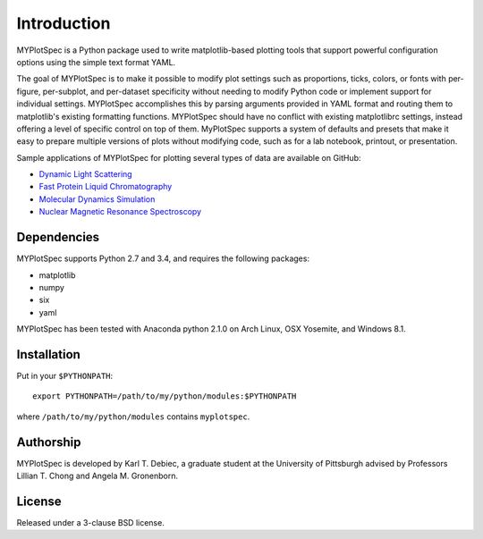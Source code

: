 Introduction
============

MYPlotSpec is a Python package used to write matplotlib-based plotting tools
that support powerful configuration options using the simple text format YAML.

The goal of MYPlotSpec is to make it possible to modify plot settings such as
proportions, ticks, colors, or fonts with per-figure, per-subplot, and
per-dataset specificity without needing to modify Python code or implement
support for individual settings. MYPlotSpec accomplishes this by parsing
arguments provided in YAML format and routing them to matplotlib's existing
formatting functions. MYPlotSpec should have no conflict with existing
matplotlibrc settings, instead offering a level of specific control on top of
them. MyPlotSpec supports a system of defaults and presets that make it easy to
prepare multiple versions of plots without modifying code, such as for a lab
notebook, printout, or presentation.

Sample applications of MYPlotSpec for plotting several types of data are
available on GitHub:

- `Dynamic Light Scattering
  <https://github.com/KarlTDebiec/myplotspec_dls>`_
- `Fast Protein Liquid Chromatography
  <https://github.com/KarlTDebiec/myplotspec_fplc>`_
- `Molecular Dynamics Simulation
  <https://github.com/KarlTDebiec/myplotspec_sim>`_
- `Nuclear Magnetic Resonance Spectroscopy
  <https://github.com/KarlTDebiec/myplotspec_nmr>`_

Dependencies
------------

MYPlotSpec supports Python 2.7 and 3.4, and requires the following packages:

- matplotlib
- numpy
- six
- yaml

MYPlotSpec has been tested with Anaconda python 2.1.0 on Arch Linux, OSX
Yosemite, and Windows 8.1.

Installation
------------

Put in your ``$PYTHONPATH``::

    export PYTHONPATH=/path/to/my/python/modules:$PYTHONPATH

where ``/path/to/my/python/modules`` contains ``myplotspec``.

Authorship
----------

MYPlotSpec is developed by Karl T. Debiec, a graduate student at the University
of Pittsburgh advised by Professors Lillian T. Chong and Angela M. Gronenborn.

License
-------

Released under a 3-clause BSD license.
